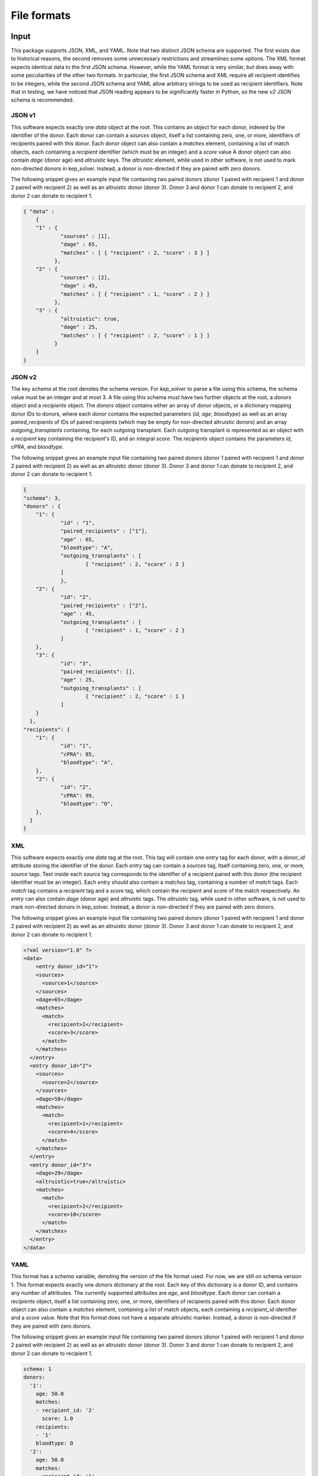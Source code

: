 ************
File formats
************

Input
=====

This package supports JSON, XML, and YAML. Note that two distinct JSON schema
are supported. The first exists due to historical reasons, the second removes
some unnecessary restrictions and streamlines some options. The XML format
expects identical data to the first JSON schema. However, while the YAML format
is very similar, but does away with some peculiarities of the other two
formats. In particular, the first JSON schema and XML require all recipient
identifies to be integers, while the second JSON schema and YAML allow
arbitrary strings to be used as recipient identifiers. Note that in testing, we
have noticed that JSON reading appears to be significantly faster in Python, so
the new `v2` JSON schema is recommended.

-------
JSON v1
-------

This software expects exactly one `data` object at the root. This contains an
object for each donor, indexed by the identifier of the donor. Each donor can
contain a `sources` object, itself a list containing zero, one, or more,
identifiers of recipients paired with this donor.  Each donor object can also
contain a `matches` element, containing a list of match objects, each
containing a `recipient` identifier (which must be an integer) and a `score`
value A donor object can also contain `dage` (donor age) and `altruistic` keys.
The `altruistic` element, while used in other software, is not used to mark
non-directed donors in kep_solver. Instead, a donor is non-directed if they are
paired with zero donors.

The following snippet gives an example input file containing two paired donors
(donor 1 paired with recipient 1 and donor 2 paired with recipient 2) as well
as an altruistic donor (donor 3). Donor 3 and donor 1 can donate to recipient
2, and donor 2 can donate to recipient 1.

.. code-block:: json

  { "data" :
      {
      "1" : {
              "sources" : [1],
              "dage" : 65,
              "matches" : [ { "recipient" : 2, "score" : 3 } ]
            },
      "2" : {
              "sources" : [2],
              "dage" : 45,
              "matches" : [ { "recipient" : 1, "score" : 2 } ]
            },
      "3" : {
              "altruistic": true,
              "dage" : 25,
              "matches" : [ { "recipient" : 2, "score" : 1 } ]
            }
      }
  }

-------
JSON v2
-------

The key `schema` at the root denotes the schema version. For `kep_solver` to
parse a file using this schema, the schema value must be an integer and at most 3. A file
using this schema must have two further objects at the root, a `donors` object
and a `recipients` object. The `donors` object contains either an array of `donor`
objects, or a dictionary mapping donor IDs to donors, where each `donor` contains the expected parameters (`id`, `age`,
`bloodtype`) as well as an array `paired_recipients` of IDs of paired
recipients (which may be empty for non-directed altruistic donors) and an array
`outgoing_transplants` containing, for each outgoing transplant. Each outgoing
transplant is represented as an object with a `recipient` key containing the
recipient's ID, and an integral `score`. The `recipients` object contains the
parameters `id`, `cPRA`, and `bloodtype`.

The following snippet gives an example input file containing two paired donors
(donor 1 paired with recipient 1 and donor 2 paired with recipient 2) as well
as an altruistic donor (donor 3). Donor 3 and donor 1 can donate to recipient
2, and donor 2 can donate to recipient 1.

.. code-block:: json

  {
  "schema": 3,
  "donors" : {
      "1": {
              "id" : "1",
              "paired_recipients" : ["1"],
              "age" : 65,
              "bloodtype": "A",
              "outgoing_transplants" : [
                      { "recipient" : 2, "score" : 3 }
              ]
              },
      "2": {
              "id": "2",
              "paired_recipients" : ["2"],
              "age" : 45,
              "outgoing_transplants" : [
                      { "recipient" : 1, "score" : 2 }
              ]
      },
      "3": {
              "id": "3",
              "paired_recipients": [],
              "age" : 25,
              "outgoing_transplants" : [
                      { "recipient" : 2, "score" : 1 }
              ]
      }
    },
  "recipients": {
      "1": {
              "id": "1",
              "cPRA": 85,
              "bloodtype": "A",
      },
      "2": {
              "id": "2",
              "cPRA": 99,
              "bloodtype": "O",
      },
    }
  }

---
XML
---

This software expects exactly one `data` tag at the root. This tag will contain
one `entry` tag for each donor, with a `donor_id` attribute storing the
identifier of the donor. Each `entry` tag can contain a `sources` tag, itself
containing zero, one, or more, `source` tags. Text inside each `source` tag
corresponds to the identifier of a recipient paired with this donor (the
recipient identifier must be an integer). Each `entry` should also contain a
`matches` tag, containing a number of `match` tags. Each `match` tag contains a
`recipient` tag and a `score` tag, which contain the recipient and score of the
match respectively. An `entry` can also contain `dage` (donor age) and
`altruistic` tags. The `altruistic` tag, while used in other software, is not
used to mark non-directed donors in kep_solver. Instead, a donor is non-directed
if they are paired with zero donors.

The following snippet gives an example input file containing two paired donors
(donor 1 paired with recipient 1 and donor 2 paired with recipient 2) as well
as an altruistic donor (donor 3). Donor 3 and donor 1 can donate to recipient
2, and donor 2 can donate to recipient 1.

.. code-block:: xml

  <?xml version="1.0" ?>
  <data>
      <entry donor_id="1">
      <sources>
        <source>1</source>
      </sources>
      <dage>65</dage>
      <matches>
        <match>
          <recipient>2</recipient>
          <score>3</score>
        </match>
      </matches>
    </entry>
    <entry donor_id="2">
      <sources>
        <source>2</source>
      </sources>
      <dage>58</dage>
      <matches>
        <match>
          <recipient>1</recipient>
          <score>4</score>
        </match>
      </matches>
    </entry>
    <entry donor_id="3">
      <dage>29</dage>
      <altruistic>true</altruistic>
      <matches>
        <match>
          <recipient>2</recipient>
          <score>10</score>
        </match>
      </matches>
    </entry>
  </data>


----
YAML
----

This format has a `schema` variable, denoting the version of the file format
used. For now, we are still on schema version 1. This format expects exactly one
`donors` dictionary at the root. Each key of this dictionary is a donor ID, and
contains any number of attributes. The currently supported attributes are `age`,
and `bloodtype`. Each donor can contain a `recipients` object, itself a list
containing zero, one, or more, identifiers of recipients paired with this donor.
Each donor object can also contain a `matches` element, containing a list of
match objects, each containing a `recipient_id` identifier and a `score` value.
Note that this format does not have a separate altruistic marker. Instead, a
donor is non-directed if they are paired with zero donors.

The following snippet gives an example input file containing two paired donors
(donor 1 paired with recipient 1 and donor 2 paired with recipient 2) as well
as an altruistic donor (donor 3). Donor 3 and donor 1 can donate to recipient
2, and donor 2 can donate to recipient 1.

.. code-block:: yaml

  schema: 1
  donors:
    '1':
      age: 50.0
      matches:
      - recipient_id: '2'
        score: 1.0
      recipients:
      - '1'
      bloodtype: O
    '2':
      age: 50.0
      matches:
      - recipient_id: '1'
        score: 1.0
      recipients:
      - '2'
      bloodtype: A
    '3':
      age: 60.0
      matches:
      - recipient_id: '2'
        score: 1.0
      bloodtype: AB
  recipients:
    '1':
      pra: 0.25
      bloodgroup: O
    '2':
      pra: 0.0
      bloodgroup: B


Output
======

Currently the only supported output format is a JSON format that is used by the
UK Living Kidney Sharing Scheme. It is very particular to this kidney exchange
programme.

-----------
UKLKSS JSON
-----------

This JSON output represents the solution to a single instance of a KEP problem.
Note that despite terminology in the JSON, `all_cycles` and `cycles` can also
represent chains in this format.

The JSON contains three name/value pairs. The first is named `algorithm` and
its value is a text description of the programme. This is currently user-configured.
The next item is named `output`, and its value is a nested collection
which contains exactly one element named `all_cycles`. This `all_cycles`
element contains another nested collection, with one entry for each potential
exchange. The name of each element is an identifier for the exchange, and these
will commonly but not necessarily be integers. Each exchange is then
represented by a collection, containing the following items. First, `alt` is an
ordered list of exchange identifiers that correspond to alternate exchanges for
this exchange. An alternate exchange is a different exchange that will still
match exactly the same recipients. Next, `backarcs` contains the number of
backarcs present in this exchange, and `weight` contains the weight (as
calculated by the UK scoring mechanism) of this exchange. Lastly, the set of
donor-recipient pairs is given as an ordered list of collections, named
`cycle`. Each collection in the cycle will contain `d` storing the identifier
of the donor, `s` containing the score of the transplant from `d` to the
recipient of the next pair, `dif` containing the age weight bonus based on the
age difference between `d` and the donor of the next pair, and `tb` containing
the tie-breaker value based on the age difference between `d` and the donor of
the next pair. The `cycle` collection may also contain a key `b` that stores
the number of backarcs for the transplant from `d` to the next recipient, `p`
containing the recipient of this pair (if `d` is directed), and `a` containing
the value `true` if `d` is non-directed. The JSON, at the root level, also
contains the key `exchange_data` which contains information about the selected
solution. This includes `description`, a text-based description of the
exchange, which is currently user-configured, the list of exchanges selected as
an ordered list of identifiers in `exchanges`, as well as `two_way_exchanges,
`three_way_exchanges`, `total_transplants`, and `weight`, which give the number
of two-way exchanges, number of three-way exchanges, total number of
transplants, and total weight of the selected exchanges.

The following snippet gives an example output file. We can first note that the
solution is given by exchanges `0` and `2`, giving a total of 4 transplants in
two two-way exchanges, and for a total weight of 12.121. Afterwards we see the
complete list of exchanges. Looking at exchange 0, we see that it has no
alternative exchanges, and a total weight of 8.072. It contains two pairs,
firstly the pair containing donor 3 and recipient 3 and then the pair
containing donor 4 and recipient 4.

We can also look at exchange `4` to see an example of a chain. This is a chain
because the first donor (i.e., the first element in the `cycle` list, has
`a=true`, and no `p` key. As `d=1`, this is donor 1 and donor 1 is
non-directed. In this exchange, donor 1 would donate to recipient 3 in the next
element of `cycle`, who is paired with donor 3, and donor 3 would donate to
recipient 4 in the last element of `cycle`. Note that in a chain, the final
transplant has `dif=0`, `s=0`, `tb=0`, as there is no transplant from the final
donor back to the first pair.

.. code-block:: json

    {
        "algorithm": "UKLKSS Objectives",
        "exchange_data": [
            {
                "description": "UKLKSS Objectives",
                "exchanges": [
                    "0",
                    "2"
                ],
                "three_way_exchanges": 0,
                "total_transplants": 4.0,
                "two_way_exchanges": 2,
                "weight": 12.121
            }
        ],
        "output": {
            "all_cycles": {
                "0": {
                    "alt": [],
                    "backarcs": 0,
                    "cycle": [
                        {
                            "d": "3",
                            "dif": 3,
                            "p": "3",
                            "s": 1.0,
                            "tb": 0.036
                        },
                        {
                            "d": "4",
                            "dif": 3,
                            "p": "4",
                            "s": 1.0,
                            "tb": 0.036
                        }
                    ],
                    "weight": 8.072
                },
                "2": {
                    "alt": [],
                    "backarcs": 0,
                    "cycle": [
                        {
                            "a": true,
                            "d": "1",
                            "dif": 3,
                            "s": 1.0,
                            "tb": 0.049
                        },
                        {
                            "d": "2",
                            "dif": 0,
                            "p": "2",
                            "s": 0,
                            "tb": 0
                        }
                    ],
                    "weight": 4.049
                },
                "3": {
                    "alt": [],
                    "backarcs": 0,
                    "cycle": [
                        {
                            "a": true,
                            "d": "1",
                            "dif": 3,
                            "s": 1.0,
                            "tb": 0.036
                        },
                        {
                            "d": "3",
                            "dif": 0,
                            "p": "3",
                            "s": 0,
                            "tb": 0
                        }
                    ],
                    "weight": 4.036
                },
                "4": {
                    "alt": [
                        "0"
                    ],
                    "backarcs": 2,
                    "cycle": [
                        {
                            "a": true,
                            "b": "3",
                            "d": "1",
                            "dif": 3,
                            "s": 1.0,
                            "tb": 0.036
                        },
                        {
                            "b": "0",
                            "d": "3",
                            "dif": 3,
                            "p": "3",
                            "s": 1.0,
                            "tb": 0.036
                        },
                        {
                            "d": "4",
                            "dif": 0,
                            "p": "4",
                            "s": 0,
                            "tb": 0
                        }
                    ],
                    "weight": 8.072
                }
            }
        }
    }


Adding more
===========

Feel free to either file issues on Gitlab or get in touch if you wish to have
more formats added. Include specifics on the file formats
